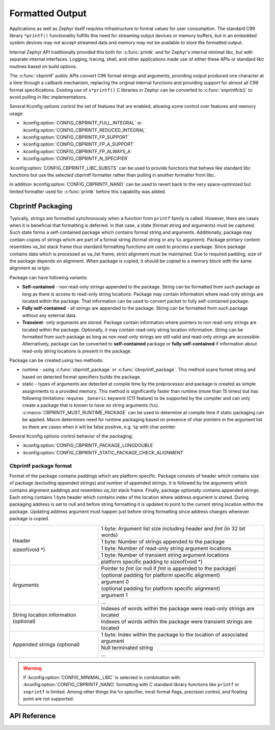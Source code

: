 .. _formatted_output:

Formatted Output
################

Applications as well as Zephyr itself requires infrastructure to format
values for user consumption.  The standard C99 library ``*printf()``
functionality fulfills this need for streaming output devices or memory
buffers, but in an embedded system devices may not accept streamed data
and memory may not be available to store the formatted output.

Internal Zephyr API traditionally provided this both for
:c:func:`printk` and for Zephyr's internal minimal libc, but with
separate internal interfaces.  Logging, tracing, shell, and other
applications made use of either these APIs or standard libc routines
based on build options.

The :c:func:`cbprintf` public APIs convert C99 format strings and
arguments, providing output produced one character at a time through a
callback mechanism, replacing the original internal functions and
providing support for almost all C99 format specifications.  Existing
use of ``s*printf()`` C libraries in Zephyr can be converted to
:c:func:`snprintfcb()` to avoid pulling in libc implementations.

Several Kconfig options control the set of features that are enabled,
allowing some control over features and memory usage:

* :kconfig:option:`CONFIG_CBPRINTF_FULL_INTEGRAL`
  or :kconfig:option:`CONFIG_CBPRINTF_REDUCED_INTEGRAL`
* :kconfig:option:`CONFIG_CBPRINTF_FP_SUPPORT`
* :kconfig:option:`CONFIG_CBPRINTF_FP_A_SUPPORT`
* :kconfig:option:`CONFIG_CBPRINTF_FP_ALWAYS_A`
* :kconfig:option:`CONFIG_CBPRINTF_N_SPECIFIER`

:kconfig:option:`CONFIG_CBPRINTF_LIBC_SUBSTS` can be used to provide functions
that behave like standard libc functions but use the selected cbprintf
formatter rather than pulling in another formatter from libc.

In addition :kconfig:option:`CONFIG_CBPRINTF_NANO` can be used to revert back to
the very space-optimized but limited formatter used for :c:func:`printk`
before this capability was added.

.. _cbprintf_packaging:

Cbprintf Packaging
******************

Typically, strings are formatted synchronously when a function from ``printf``
family is called. However, there are cases when it is beneficial that formatting
is deferred. In that case, a state (format string and arguments) must be captured.
Such state forms a self-contained package which contains format string and
arguments. Additionally, package may contain copies of strings which are
part of a format string (format string or any ``%s`` argument). Package primary
content resembles va_list stack frame thus standard formatting functions are
used to process a package. Since package contains data which is processed as
va_list frame, strict alignment must be maintained. Due to required padding,
size of the package depends on alignment. When package is copied, it should be
copied to a memory block with the same alignment as origin.

Package can have following variants:

* **Self-contained** - non read-only strings appended to the package. String can be
  formatted from such package as long as there is access to read-only string
  locations. Package may contain information where read-only strings are located
  within the package. That information can be used to convert packet to fully
  self-contained package.
* **Fully self-contained** - all strings are appended to the package. String can be
  formatted from such package without any external data.
* **Transient**- only arguments are stored. Package contain information
  where pointers to non read-only strings are located within the package. Optionally,
  it may contain read-only string location information. String can be formatted
  from such package as long as non read-only strings are still valid and read-only
  strings are accessible. Alternatively, package can be converted to **self-contained**
  package or **fully self-contained** if information about read-only string
  locations is present in the package.

Package can be created using two methods:

* runtime - using :c:func:`cbprintf_package` or :c:func:`cbvprintf_package`. This
  method scans format string and based on detected format specifiers builds the
  package.
* static - types of arguments are detected at compile time by the preprocessor
  and package is created as simple assignments to a provided memory. This method
  is significantly faster than runtime (more than 15 times) but has following
  limitations: requires ``_Generic`` keyword (C11 feature) to be supported by
  the compiler and can only create a package that is known to have no string
  arguments (``%s``). :c:macro:`CBPRINTF_MUST_RUNTIME_PACKAGE` can be used to
  determine at compile time if static packaging can be applied. Macro determines
  need for runtime packaging based on presence of char pointers in the argument
  list so there are cases when it will be false positive, e.g. ``%p`` with char
  pointer.

Several Kconfig options control behavior of the packaging:

* :kconfig:option:`CONFIG_CBPRINTF_PACKAGE_LONGDOUBLE`
* :kconfig:option:`CONFIG_CBPRINTF_STATIC_PACKAGE_CHECK_ALIGNMENT`

Cbprintf package format
=======================

Format of the package contains paddings which are platform specific. Package consists
of header which contains size of package (excluding appended strings) and number of
appended strings. It is followed by the arguments which contains alignment paddings
and resembles *va_list* stack frame. Finally, package optionally contains appended
strings. Each string contains 1 byte header which contains index of the location
where address argument is stored. During packaging address is set to null and
before string formatting it is updated to point to the current string location
within the package. Updating address argument must happen just before string
formatting since address changes whenever package is copied.

+------------------+-------------------------------------------------------------------------+
| Header           | 1 byte: Argument list size including header and *fmt* (in 32 bit words) |
|                  +-------------------------------------------------------------------------+
| sizeof(void \*)  | 1 byte: Number of strings appended to the package                       |
|                  +-------------------------------------------------------------------------+
|                  | 1 byte: Number of read-only string argument locations                   |
|                  +-------------------------------------------------------------------------+
|                  | 1 byte: Number of transient string argument locations                   |
|                  +-------------------------------------------------------------------------+
|                  | platform specific padding to sizeof(void \*)                            |
+------------------+-------------------------------------------------------------------------+
| Arguments        | Pointer to *fmt* (or null if *fmt* is appended to the package)          |
|                  +-------------------------------------------------------------------------+
|                  | (optional padding for platform specific alignment)                      |
|                  +-------------------------------------------------------------------------+
|                  | argument 0                                                              |
|                  +-------------------------------------------------------------------------+
|                  | (optional padding for platform specific alignment)                      |
|                  +-------------------------------------------------------------------------+
|                  | argument 1                                                              |
|                  +-------------------------------------------------------------------------+
|                  | ...                                                                     |
+------------------+-------------------------------------------------------------------------+
| String location  | Indexes of words within the package were read-only strings are located  |
| information      +-------------------------------------------------------------------------+
| (optional)       | Indexes of words within the package were transient strings are located  |
+------------------+-------------------------------------------------------------------------+
| Appended         | 1 byte: Index within the package to the location of associated argument |
| strings          +-------------------------------------------------------------------------+
| (optional)       | Null terminated string                                                  |
|                  +-------------------------------------------------------------------------+
|                  | ...                                                                     |
+------------------+-------------------------------------------------------------------------+

.. warning::

  If :kconfig:option:`CONFIG_MINIMAL_LIBC` is selected in combination with
  :kconfig:option:`CONFIG_CBPRINTF_NANO` formatting with C standard library
  functions like ``printf`` or ``snprintf`` is limited.  Among other
  things the ``%n`` specifier, most format flags, precision control, and
  floating point are not supported.

API Reference
*************

.. doxygengroup:: cbprintf_apis
